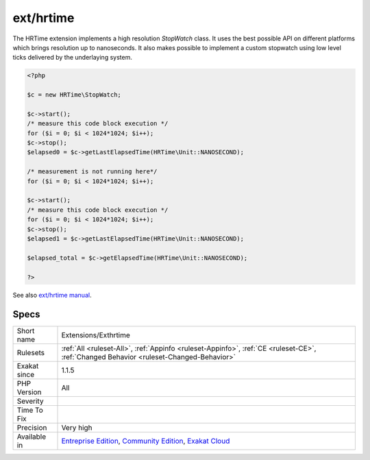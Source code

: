 .. _extensions-exthrtime:

.. _ext-hrtime:

ext/hrtime
++++++++++

.. meta\:\:
	:description:
		ext/hrtime: High resolution timing Extension.
	:twitter:card: summary_large_image
	:twitter:site: @exakat
	:twitter:title: ext/hrtime
	:twitter:description: ext/hrtime: High resolution timing Extension
	:twitter:creator: @exakat
	:twitter:image:src: https://www.exakat.io/wp-content/uploads/2020/06/logo-exakat.png
	:og:image: https://www.exakat.io/wp-content/uploads/2020/06/logo-exakat.png
	:og:title: ext/hrtime
	:og:type: article
	:og:description: High resolution timing Extension
	:og:url: https://php-tips.readthedocs.io/en/latest/tips/Extensions/Exthrtime.html
	:og:locale: en
  High resolution timing Extension.

The HRTime extension implements a high resolution `StopWatch` class. It uses the best possible API on different platforms which brings resolution up to nanoseconds. It also makes possible to implement a custom stopwatch using low level ticks delivered by the underlaying system.

.. code-block:: php
   
   <?php
   
   $c = new HRTime\StopWatch;
   
   $c->start();
   /* measure this code block execution */
   for ($i = 0; $i < 1024*1024; $i++);
   $c->stop();
   $elapsed0 = $c->getLastElapsedTime(HRTime\Unit::NANOSECOND);
   
   /* measurement is not running here*/
   for ($i = 0; $i < 1024*1024; $i++);
   
   $c->start();
   /* measure this code block execution */
   for ($i = 0; $i < 1024*1024; $i++);
   $c->stop();
   $elapsed1 = $c->getLastElapsedTime(HRTime\Unit::NANOSECOND);
   
   $elapsed_total = $c->getElapsedTime(HRTime\Unit::NANOSECOND);
   
   ?>

See also `ext/hrtime manual <https://www.php.net/manual/en/intro.hrtime.php>`_.


Specs
_____

+--------------+-----------------------------------------------------------------------------------------------------------------------------------------------------------------------------------------+
| Short name   | Extensions/Exthrtime                                                                                                                                                                    |
+--------------+-----------------------------------------------------------------------------------------------------------------------------------------------------------------------------------------+
| Rulesets     | :ref:`All <ruleset-All>`, :ref:`Appinfo <ruleset-Appinfo>`, :ref:`CE <ruleset-CE>`, :ref:`Changed Behavior <ruleset-Changed-Behavior>`                                                  |
+--------------+-----------------------------------------------------------------------------------------------------------------------------------------------------------------------------------------+
| Exakat since | 1.1.5                                                                                                                                                                                   |
+--------------+-----------------------------------------------------------------------------------------------------------------------------------------------------------------------------------------+
| PHP Version  | All                                                                                                                                                                                     |
+--------------+-----------------------------------------------------------------------------------------------------------------------------------------------------------------------------------------+
| Severity     |                                                                                                                                                                                         |
+--------------+-----------------------------------------------------------------------------------------------------------------------------------------------------------------------------------------+
| Time To Fix  |                                                                                                                                                                                         |
+--------------+-----------------------------------------------------------------------------------------------------------------------------------------------------------------------------------------+
| Precision    | Very high                                                                                                                                                                               |
+--------------+-----------------------------------------------------------------------------------------------------------------------------------------------------------------------------------------+
| Available in | `Entreprise Edition <https://www.exakat.io/entreprise-edition>`_, `Community Edition <https://www.exakat.io/community-edition>`_, `Exakat Cloud <https://www.exakat.io/exakat-cloud/>`_ |
+--------------+-----------------------------------------------------------------------------------------------------------------------------------------------------------------------------------------+


